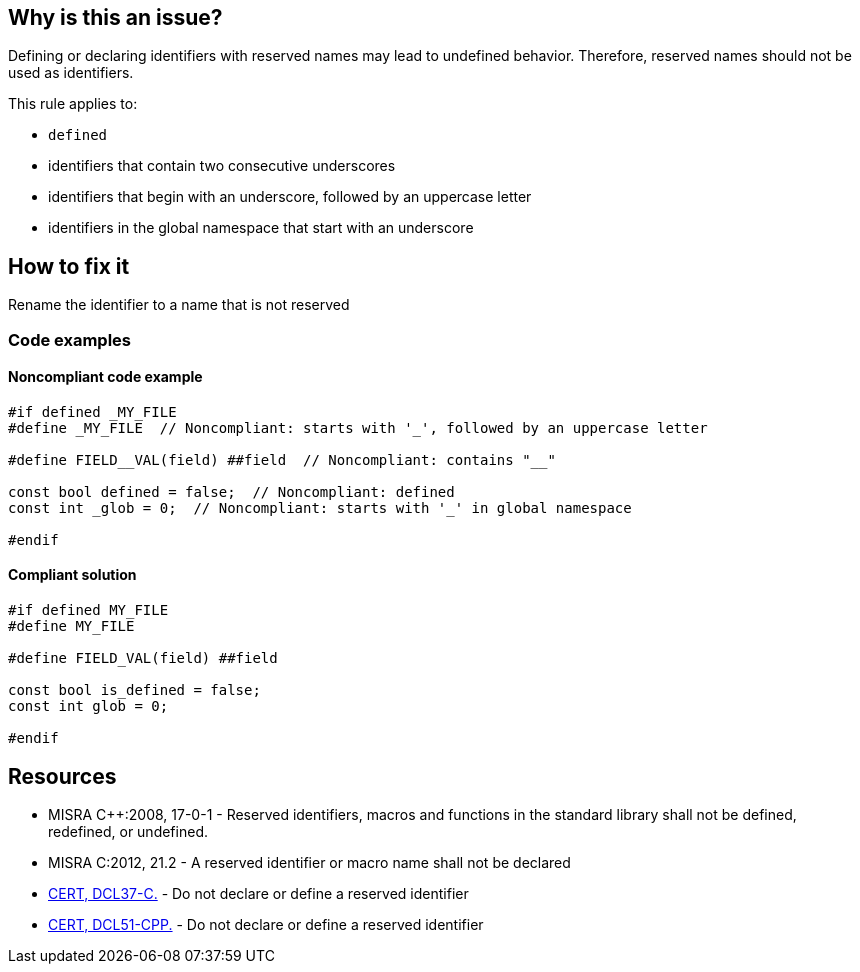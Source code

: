 == Why is this an issue?

Defining or declaring identifiers with reserved names may lead to undefined behavior. Therefore, reserved names should not be used as identifiers.

This rule applies to:

* ``++defined++``
* identifiers that contain two consecutive underscores
* identifiers that begin with an underscore, followed by an uppercase letter
* identifiers in the global namespace that start with an underscore

== How to fix it

Rename the identifier to a name that is not reserved

=== Code examples

==== Noncompliant code example

[source,cpp,diff-id=1,diff-type=noncompliant]
----
#if defined _MY_FILE
#define _MY_FILE  // Noncompliant: starts with '_', followed by an uppercase letter

#define FIELD__VAL(field) ##field  // Noncompliant: contains "__"

const bool defined = false;  // Noncompliant: defined
const int _glob = 0;  // Noncompliant: starts with '_' in global namespace

#endif
----

==== Compliant solution

[source,cpp,diff-id=1,diff-type=compliant]
----
#if defined MY_FILE
#define MY_FILE

#define FIELD_VAL(field) ##field

const bool is_defined = false;
const int glob = 0;

#endif
----


== Resources

* MISRA {cpp}:2008, 17-0-1 - Reserved identifiers, macros and functions in the standard library shall not be defined, redefined, or undefined.
* MISRA C:2012, 21.2 - A reserved identifier or macro name shall not be declared
* https://wiki.sei.cmu.edu/confluence/x/tNYxBQ[CERT, DCL37-C.] - Do not declare or define a reserved identifier
* https://wiki.sei.cmu.edu/confluence/x/Q30-BQ[CERT, DCL51-CPP.] - Do not declare or define a reserved identifier


ifdef::env-github,rspecator-view[]

'''
== Implementation Specification
(visible only on this page)

=== Message

Change the reserved name 'xxxxxx' to a non-reserved one.


'''
== Comments And Links
(visible only on this page)

=== relates to: S980
=== relates to: S6936

=== on 21 Oct 2019, 18:37:40 Loïc Joly wrote:
\[~amelie.renard]: I changed the rule to make it consistent with [lex.name] in the standard. Can you check?

endif::env-github,rspecator-view[]
